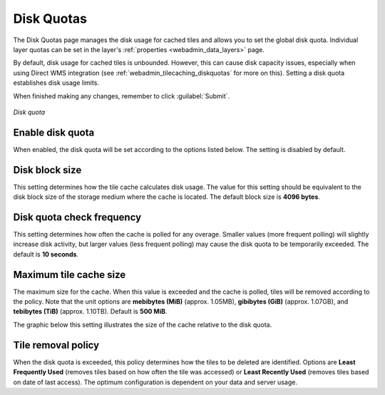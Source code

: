.. _webadmin_tilecaching_diskquotas:

Disk Quotas
===========

The Disk Quotas page manages the disk usage for cached tiles and allows you to set the global disk quota. Individual layer quotas can be set in the layer's :ref:`properties <webadmin_data_layers>` page. 

By default, disk usage for cached tiles is unbounded. However, this can cause disk capacity issues, especially when using Direct WMS integration (see :ref:`webadmin_tilecaching_diskquotas` for more on this). Setting a disk quota establishes disk usage limits.


When finished making any changes, remember to click :guilabel:`Submit`.

.. figure:: img/diskquota.png
   :align: center

   *Disk quota*

Enable disk quota
-----------------

When enabled, the disk quota will be set according to the options listed below. The setting is disabled by default.

Disk block size
---------------

This setting determines how the tile cache calculates disk usage. The value for this setting should be equivalent to the disk block size of the storage medium where the cache is located. The default block size is **4096 bytes**.

Disk quota check frequency
--------------------------

This setting determines how often the cache is polled for any overage. Smaller values (more frequent polling) will slightly increase disk activity, but larger values (less frequent polling) may cause the disk quota to be temporarily exceeded. The default is **10 seconds**.

Maximum tile cache size
-----------------------

The maximum size for the cache. When this value is exceeded and the cache is polled, tiles will be removed according to the policy. Note that the unit options are **mebibytes (MiB)** (approx. 1.05MB), **gibibytes (GiB)** (approx. 1.07GB), and **tebibytes (TiB)** (approx. 1.10TB). Default is **500 MiB**.

The graphic below this setting illustrates the size of the cache relative to the disk quota.

Tile removal policy
-------------------

When the disk quota is exceeded, this policy determines how the tiles to be deleted are identified. Options are **Least Frequently Used** (removes tiles based on how often the tile was accessed) or **Least Recently Used** (removes tiles based on date of last access). The optimum configuration is dependent on your data and server usage.

